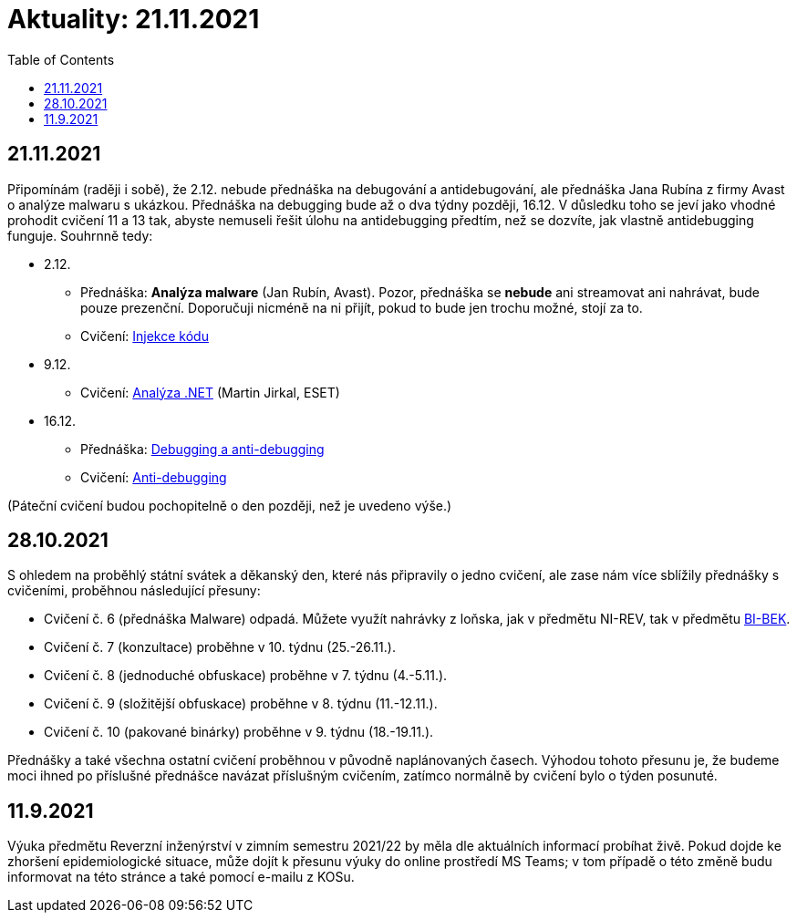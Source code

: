 ﻿
= Aktuality: 21.11.2021
:toc:
:imagesdir: ./media

== 21.11.2021

Připomínám (raději i sobě), že 2.12. nebude přednáška na debugování a antidebugování, ale přednáška Jana Rubína z firmy Avast o analýze malwaru s ukázkou. Přednáška na debugging bude až o dva týdny později, 16.12. V důsledku toho se jeví jako vhodné prohodit cvičení 11 a 13 tak, abyste nemuseli řešit úlohu na antidebugging předtím, než se dozvíte, jak vlastně antidebugging funguje. Souhrnně tedy:

* 2.12.
** Přednáška: **Analýza malware** (Jan Rubín, Avast). Pozor, přednáška se **nebude** ani streamovat ani nahrávat, bude pouze prezenční. Doporučuji nicméně na ni přijít, pokud to bude jen trochu možné, stojí za to.
** Cvičení: xref:{imagesdir}/../labs/lab13.adoc[Injekce kódu]
* 9.12.
** Cvičení: xref:{imagesdir}/../labs/lab12.adoc[Analýza .NET] (Martin Jirkal, ESET)
* 16.12.
** Přednáška: xref:{imagesdir}/lectures/rev06cz.pdf[Debugging a anti-debugging]
** Cvičení: xref:{imagesdir}/../labs/lab11.adoc[Anti-debugging]

(Páteční cvičení budou pochopitelně o den později, než je uvedeno výše.)

== 28.10.2021

S ohledem na proběhlý státní svátek a děkanský den, které nás připravily o jedno cvičení, ale zase nám více sblížily přednášky s cvičeními, proběhnou následující přesuny:

* Cvičení č. 6 (přednáška Malware) odpadá. Můžete využít nahrávky z loňska, jak v předmětu NI-REV, tak v předmětu https://courses.fit.cvut.cz/BI-BEK[BI-BEK].
* Cvičení č. 7 (konzultace) proběhne v 10. týdnu (25.-26.11.).
* Cvičení č. 8 (jednoduché obfuskace) proběhne v 7. týdnu (4.-5.11.).
* Cvičení č. 9 (složitější obfuskace) proběhne v 8. týdnu (11.-12.11.).
* Cvičení č. 10 (pakované binárky) proběhne v 9. týdnu (18.-19.11.).

Přednášky a také všechna ostatní cvičení proběhnou v původně naplánovaných časech. Výhodou tohoto přesunu je, že budeme moci ihned po příslušné přednášce navázat příslušným cvičením, zatímco normálně by cvičení bylo o týden posunuté.

== 11.9.2021

Výuka předmětu Reverzní inženýrství v zimním semestru 2021/22 by měla dle aktuálních informací probíhat živě. Pokud dojde ke zhoršení epidemiologické situace, může dojít k přesunu výuky do online prostředí MS Teams; v tom případě o této změně budu informovat na této stránce a také pomocí e-mailu z KOSu.
